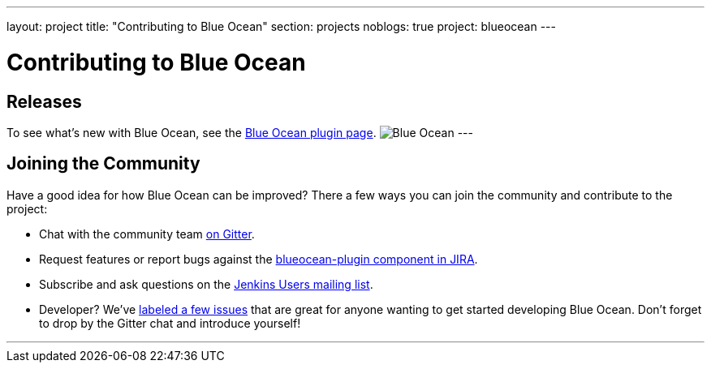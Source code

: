 ---
layout: project
title: "Contributing to Blue Ocean"
section: projects
noblogs: true
project: blueocean
---

= Contributing to Blue Ocean

== Releases

To see what's new with Blue Ocean, see the link:https://plugins.jenkins.io/blueocean[Blue Ocean plugin page].
image:/images/sunnyblueocean.png["Blue Ocean", role=right]
---

== Joining the Community

Have a good idea for how Blue Ocean can be improved? There a few ways you can join the community and contribute to the project:

* Chat with the community team link:https://app.gitter.im/#/room/#jenkinsci_blueocean-plugin:gitter.im[on Gitter].
* Request features or report bugs against the link:https://issues.jenkins.io/[blueocean-plugin component in JIRA].
* Subscribe and ask questions on the link:https://groups.google.com/g/jenkinsci-users[Jenkins Users mailing list].
* Developer? We’ve link:https://issues.jenkins.io/issues/?filter=16142[labeled a few issues] that are great for anyone wanting to get started developing Blue Ocean. Don’t forget to drop by the Gitter chat and introduce yourself!

---
